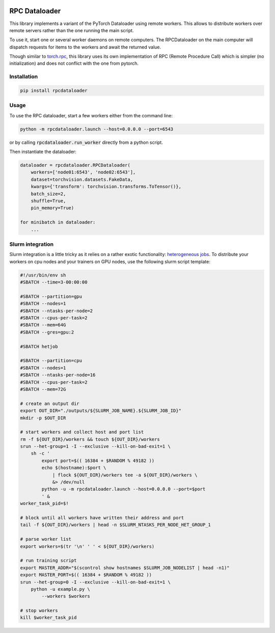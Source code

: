 .. image:: https://img.shields.io/badge/doc-latest-brightgreen
   :target: https://cea-list.github.io/RPCDataloader
   :alt: Documentation
.. image:: https://github.com/CEA-LIST/RPCDataloader/actions/workflows/tests.yml/badge.svg
   :target: https://github.com/CEA-LIST/RPCDataloader/actions/workflows/tests.yml
   :alt: Continuous tests

==============
RPC Dataloader
==============

This library implements a variant of the PyTorch Dataloader using remote workers.
This allows to distribute workers over remote servers rather than the one running the main script.

To use it, start one or several worker daemons on remote computers.
The RPCDataloader on the main computer will dispatch requests for items to the workers and await the returned value.

Though similar to `torch.rpc <https://pytorch.org/docs/stable/rpc.html>`_, this library uses its own implementation of RPC (Remote Procedure Call) which is simpler (no initialization) and does not conflict with the one from pytorch.


Installation
============

.. code:: shell

    pip install rpcdataloader


Usage
=====

To use the RPC dataloader, start a few workers either from the command line:

.. code:: shell

    python -m rpcdataloader.launch --host=0.0.0.0 --port=6543

or by calling :code:`rpcdataloader.run_worker` directly from a python script.

Then instantiate the dataloader:

.. code:: python

    dataloader = rpcdataloader.RPCDataloader(
        workers=['node01:6543', 'node02:6543'],
        dataset=torchvision.datasets.FakeData,
        kwargs={'transform': torchvision.transforms.ToTensor()},
        batch_size=2,
        shuffle=True,
        pin_memory=True)

    for minibatch in dataloader:
        ...


Slurm integration
=================

Slurm integration is a little tricky as it relies on a rather exotic functionality: `heterogeneous jobs <https://slurm.schedmd.com/heterogeneous_jobs.html>`_.
To distribute your workers on cpu nodes and your trainers on GPU nodes, use the following slurm script template:

.. code:: shell

    #!/usr/bin/env sh
    #SBATCH --time=3-00:00:00

    #SBATCH --partition=gpu
    #SBATCH --nodes=1
    #SBATCH --ntasks-per-node=2
    #SBATCH --cpus-per-task=2
    #SBATCH --mem=64G
    #SBATCH --gres=gpu:2

    #SBATCH hetjob

    #SBATCH --partition=cpu
    #SBATCH --nodes=1
    #SBATCH --ntasks-per-node=16
    #SBATCH --cpus-per-task=2
    #SBATCH --mem=72G

    # create an output dir
    export OUT_DIR="./outputs/${SLURM_JOB_NAME}.${SLURM_JOB_ID}"
    mkdir -p $OUT_DIR

    # start workers and collect host and port list
    rm -f ${OUT_DIR}/workers && touch ${OUT_DIR}/workers
    srun --het-group=1 -I --exclusive --kill-on-bad-exit=1 \
        sh -c '
            export port=$(( 16384 + $RANDOM % 49182 ))
            echo $(hostname):$port \
                | flock ${OUT_DIR}/workers tee -a ${OUT_DIR}/workers \
                &> /dev/null
            python -u -m rpcdataloader.launch --host=0.0.0.0 --port=$port
            ' &
    worker_task_pid=$!

    # block until all workers have written their address and port
    tail -f ${OUT_DIR}/workers | head -n $SLURM_NTASKS_PER_NODE_HET_GROUP_1

    # parse worker list
    export workers=$(tr '\n' ' ' < ${OUT_DIR}/workers)

    # run training script
    export MASTER_ADDR="$(scontrol show hostnames $SLURM_JOB_NODELIST | head -n1)"
    export MASTER_PORT=$(( 16384 + $RANDOM % 49182 ))
    srun --het-group=0 -I --exclusive --kill-on-bad-exit=1 \
        python -u example.py \
            --workers $workers

    # stop workers
    kill $worker_task_pid
